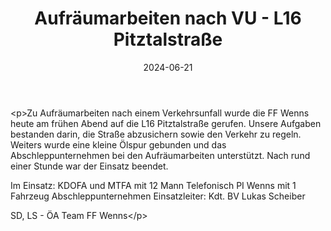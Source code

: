 #+TITLE: Aufräumarbeiten nach VU - L16 Pitztalstraße
#+DATE: 2024-06-21
#+FACEBOOK_URL: https://facebook.com/ffwenns/posts/842797454549375

<p>Zu Aufräumarbeiten nach einem Verkehrsunfall wurde die FF Wenns heute am frühen Abend auf die L16 Pitztalstraße gerufen. Unsere Aufgaben bestanden darin, die Straße abzusichern sowie den Verkehr zu regeln. Weiters wurde eine kleine Ölspur gebunden und das Abschleppunternehmen bei den Aufräumarbeiten unterstützt. Nach rund einer Stunde war der Einsatz beendet. 

Im Einsatz:
KDOFA und MTFA mit 12 Mann
Telefonisch
PI Wenns mit 1 Fahrzeug
Abschleppunternehmen 
Einsatzleiter: Kdt. BV Lukas Scheiber

SD, LS - ÖA Team FF Wenns</p>
